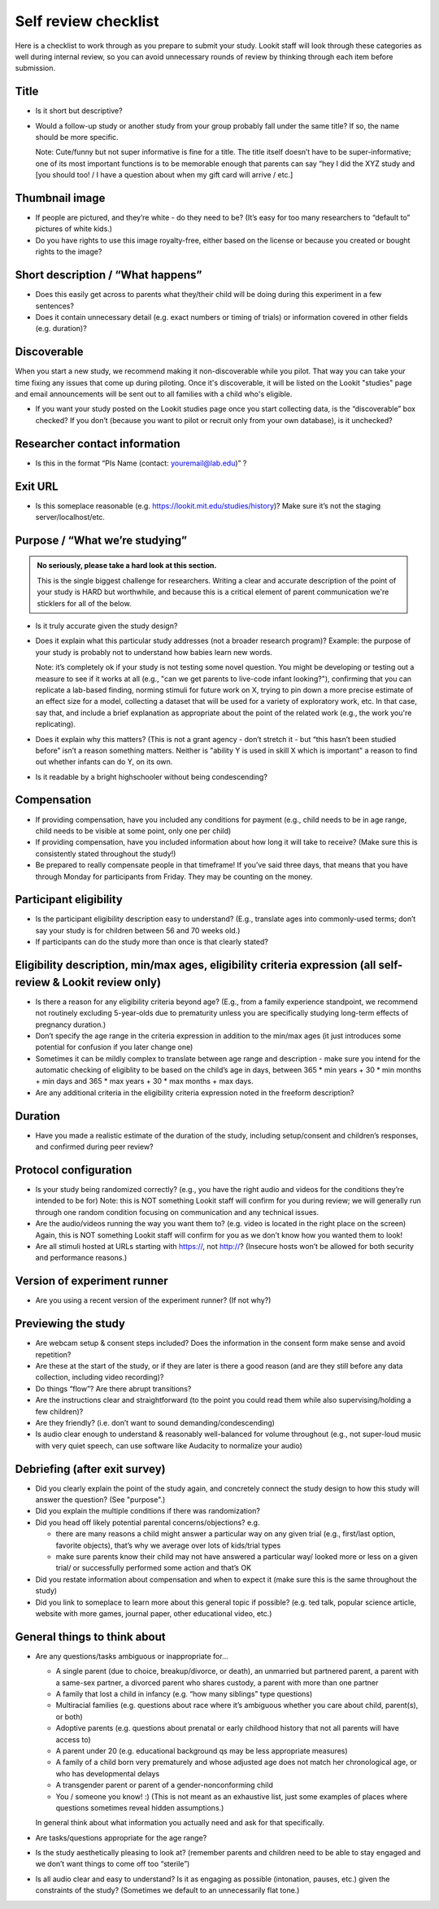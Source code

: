 .. _self_review_checklist:

Self review checklist
=====================

Here is a checklist to work through as you prepare to submit your study.
Lookit staff will look through these categories as well during internal
review, so you can avoid unnecessary rounds of review by thinking
through each item before submission.

Title
-----

-  Is it short but descriptive?

-  Would a follow-up study or another study from your group probably
   fall under the same title? If so, the name should be more specific.

   Note: Cute/funny but not super informative is fine for a title. The
   title itself doesn’t have to be super-informative; one of its most
   important functions is to be memorable enough that parents can say
   “hey I did the XYZ study and [you should too! / I have a question
   about when my gift card will arrive / etc.]

Thumbnail image
---------------

-  If people are pictured, and they’re white - do they need to be? (It’s
   easy for too many researchers to “default to” pictures of white
   kids.)
-  Do you have rights to use this image royalty-free, either based on
   the license or because you created or bought rights to the image?

Short description / “What happens”
----------------------------------

-  Does this easily get across to parents what they/their child will be
   doing during this experiment in a few sentences?
-  Does it contain unnecessary detail (e.g. exact numbers or timing of
   trials) or information covered in other fields (e.g. duration)?

Discoverable
------------

When you start a new study, we recommend making it non-discoverable while you pilot. That 
way you can take your time fixing any issues that come up during piloting. Once 
it's discoverable, it will be listed on the Lookit "studies" page and email announcements
will be sent out to all families with a child who's eligible. 

-  If you want your study posted on the Lookit studies page once you start collecting data,
   is the “discoverable” box checked?  If you don’t (because you want to pilot or recruit
   only from your own database), is it unchecked?

Researcher contact information
------------------------------

-  Is this in the format “PIs Name (contact: youremail@lab.edu)” ?

Exit URL
--------

-  Is this someplace reasonable (e.g. https://lookit.mit.edu/studies/history)? Make sure it’s not the
   staging server/localhost/etc.

Purpose / “What we’re studying”
-------------------------------

.. admonition:: No seriously, please take a hard look at this section.

   This is the single biggest challenge for researchers. Writing a clear and accurate description of the point of your study is HARD but worthwhile, and because this is a critical element of parent communication we're sticklers for all of the below.

-  Is it truly accurate given the study design?

-  Does it explain what this particular study addresses (not a broader
   research program)? Example: the purpose of your study is probably not to understand how 
   babies learn new words.
   
   Note: it’s completely ok if your study is not testing some novel question. You might be 
   developing or testing out a measure to see if it works at all (e.g., "can we get parents
   to live-code infant looking?"), confirming that you can replicate a lab-based finding,
   norming stimuli for future work on X, trying to pin down a more precise estimate of an 
   effect size for a model, collecting a dataset that will be used for a variety of 
   exploratory work, etc. In that case, say that, and include a brief explanation as 
   appropriate about the point of the related work (e.g., the work you're replicating).

-  Does it explain why this matters? (This is not a grant agency - don’t
   stretch it - but “this hasn’t been studied before” isn’t a reason
   something matters. Neither is "ability Y is used in skill X which is important" a 
   reason to find out whether infants can do Y, on its own.

-  Is it readable by a bright highschooler without being condescending?

Compensation
------------

-  If providing compensation, have you included any conditions for
   payment (e.g., child needs to be in age range, child needs to be
   visible at some point, only one per child)
-  If providing compensation, have you included information about how
   long it will take to receive? (Make sure this is consistently stated
   throughout the study!)
-  Be prepared to really compensate people in that timeframe! If you’ve
   said three days, that means that you have through Monday for
   participants from Friday. They may be counting on the money.

Participant eligibility
-----------------------

-  Is the participant eligibility description easy to understand? (E.g.,
   translate ages into commonly-used terms; don’t say your study is for
   children between 56 and 70 weeks old.)
-  If participants can do the study more than once is that clearly
   stated?

Eligibility description, min/max ages, eligibility criteria expression (all self-review & Lookit review only)
-------------------------------------------------------------------------------------------------------------

-  Is there a reason for any eligibility criteria beyond age? (E.g.,
   from a family experience standpoint, we recommend not routinely
   excluding 5-year-olds due to prematurity unless you are specifically
   studying long-term effects of pregnancy duration.)
-  Don’t specify the age range in the criteria expression in addition to
   the min/max ages (it just introduces some potential for confusion if
   you later change one)
-  Sometimes it can be mildly complex to translate between age range and
   description - make sure you intend for the automatic checking of
   eligiblity to be based on the child’s age in days, between 365 \* min
   years + 30 \* min months + min days and 365 \* max years + 30 \* max
   months + max days.
-  Are any additional criteria in the eligibility criteria expression
   noted in the freeform description?

Duration
--------

-  Have you made a realistic estimate of the duration of the study,
   including setup/consent and children’s responses, and confirmed
   during peer review?

Protocol configuration
----------------------

-  Is your study being randomized correctly? (e.g., you have the right
   audio and videos for the conditions they’re intended to be for) Note:
   this is NOT something Lookit staff will confirm for you during
   review; we will generally run through one random condition focusing
   on communication and any technical issues.
-  Are the audio/videos running the way you want them to? (e.g. video is
   located in the right place on the screen) Again, this is NOT
   something Lookit staff will confirm for you as we don’t know how you
   wanted them to look!
-  Are all stimuli hosted at URLs starting with https://, not http://?
   (Insecure hosts won’t be allowed for both security and performance
   reasons.)

Version of experiment runner
----------------------------

-  Are you using a recent version of the experiment runner? (If not
   why?)

Previewing the study
--------------------

-  Are webcam setup & consent steps included? Does the information in
   the consent form make sense and avoid repetition?
-  Are these at the start of the study, or if they are later is there a
   good reason (and are they still before any data collection, including
   video recording)?
-  Do things “flow”? Are there abrupt transitions?
-  Are the instructions clear and straightforward (to the point you
   could read them while also supervising/holding a few children)?
-  Are they friendly? (i.e. don’t want to sound demanding/condescending)
-  Is audio clear enough to understand & reasonably well-balanced for
   volume throughout (e.g., not super-loud music with very quiet speech,
   can use software like Audacity to normalize your audio)

Debriefing (after exit survey)
------------------------------

-  Did you clearly explain the point of the study again, and concretely
   connect the study design to how this study will answer the question? (See "purpose".)
-  Did you explain the multiple conditions if there was randomization?
-  Did you head off likely potential parental concerns/objections? e.g.

   -  there are many reasons a child might answer a particular way on
      any given trial (e.g., first/last option, favorite objects),
      that’s why we average over lots of kids/trial types
   -  make sure parents know their child may not have answered a
      particular way/ looked more or less on a given trial/ or
      successfully performed some action and that’s OK

-  Did you restate information about compensation and when to expect it
   (make sure this is the same throughout the study)
-  Did you link to someplace to learn more about this general topic if
   possible? (e.g. ted talk, popular science article, website with more
   games, journal paper, other educational video, etc.)

General things to think about
-----------------------------

-  Are any questions/tasks ambiguous or inappropriate for...

   -  A single parent (due to choice, breakup/divorce, or death), an
      unmarried but partnered parent, a parent with a same-sex partner,
      a divorced parent who shares custody, a parent with more than one
      partner
   -  A family that lost a child in infancy (e.g. “how many siblings”
      type questions) 
   -  Multiracial families (e.g. questions about race
      where it’s ambiguous whether you care about child, parent(s), or
      both)
   -  Adoptive parents (e.g. questions about prenatal or early childhood
      history that not all parents will have access to)
   -  A parent under 20 (e.g. educational background qs may be less
      appropriate measures)
   -  A family of a child born very prematurely and whose adjusted age
      does not match her chronological age, or who has developmental
      delays
   -  A transgender parent or parent of a gender-nonconforming child
   -  You / someone you know! :) (This is not meant as an exhaustive list, just some examples of places where questions sometimes reveal hidden assumptions.)
   
   In general think about what information you actually need and ask for that specifically.

-  Are tasks/questions appropriate for the age range?
-  Is the study aesthetically pleasing to look at? (remember parents and
   children need to be able to stay engaged and we don’t want things to
   come off too “sterile”)
-  Is all audio clear and easy to understand? Is it as engaging as
   possible (intonation, pauses, etc.) given the constraints of the
   study? (Sometimes we default to an unnecessarily flat tone.)
